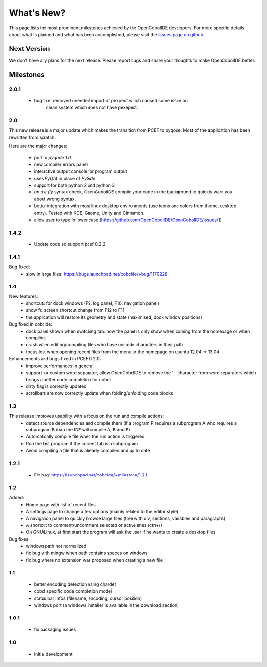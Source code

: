 What's New?
===========
This page lists the most prominent milestones achieved by the OpenCobolIDE
developers. For more specific details about what is planned and what has been 
accomplished, please visit the `issues page on github`_.

Next Version
------------

We don't have any plans for the next release. Please report bugs and share
your thoughts to make OpenCobolIDE better.

Milestones
-------------

2.0.1
++++++++++

    - bug fixe: removed uneeded import of pexpect which caused some issue on
                clean system which does not have pexepect.

2.0
++++++++++

This new release is a major update which makes the transition from PCEF to
pyqode. Most of the application has been rewritten from scratch.

Here are the major changes:

    - port to *pyqode 1.0*
    - new compiler errors panel
    - interactive output console for program output
    - uses *PyQt4* in place of *PySide*
    - support for both python 2 and python 3
    - *on the fly* syntax check, OpenCobolIDE compile your code in the
      background to quickly warn you about wrong syntax.
    - better integration with most linux desktop environments (use icons and
      colors from theme, desktop entry). Tested with KDE, Gnome, Unity and
      Cinnamon.
    - allow user to type in lower case (https://github.com/OpenCobolIDE/OpenCobolIDE/issues/1)


1.4.2
+++++++++

  - Update code so support pcef 0.2.2

1.4.1
+++++++++++
Bug fixed:
  - slow in large files: https://bugs.launchpad.net/cobcide/+bug/1179228

1.4
+++++

New features:
  - shortcuts for dock windows (F9: log panel, F10: navigation panel)
  - show fullscreen shortcut change from F12 to F11
  - the application will restore its geometry and state (maximised, dock window positions)

Bug fixed in cobcide:
  - dock panel shown when switching tab: now the panel is only show when coming from the homepage or when compiling
  - crash when editing/compiling files who have unicode characters in their path
  - focus lost when opening recent files from the menu or the homepage on ubuntu 12.04 -> 13.04

Enhancements and bugs fixed in PCEF 0.2.0:
  - improve performances in general
  - support for custom word separator, allow OpenCobolIDE to remove the '-' character from word separators which brings a better
    code completion for cobol
  - dirty flag is correctly updated
  - scrollbars are now correctly update when folding/unfolding code blocks



1.3
+++++++
This release improves usability with a focus on the run and compile actions:
  - detect source dependencies and compile them (if a program P requires a subprogram A who requires a subprogram B than the IDE will compile A, B and P)
  - Automatically compile file when the run action is triggered
  - Run the last program if the current tab is a subprogram
  - Avoid compiling a file that is already compiled and up to date

1.2.1
+++++++++++

  - Fix bug: https://launchpad.net/cobcide/+milestone/1.2.1

1.2
+++++++++

Added:
  - Home page with list of recent files
  - A settings page to change a few options (mainly related to the editor style)
  - A navigation panel to quickly browse large files (tree with div, sections, variables and paragraphs)
  - A shortcut to comment/uncomment selected or active lines (ctrl+/)
  - On GNU/Linux, at first start the program will ask the user if he wants to create a desktop files

Bug fixes:
  - windows path not normalized
  - fix bug with mingw when path contains spaces on windows
  - fix bug where no extension was proposed when creating a new file

1.1
+++++++
   - better encoding detection using chardet
   - cobol specific code completion model
   - status bar infos (filename, encoding, cursor position)
   - windows port (a windows installer is available in the download section)

1.0.1
+++++++++

    - fix packaging issues

1.0
++++++++

    - Initial development

.. _`issues page on github`: https://github.com/OpenCobolIDE/OpenCobolIDE